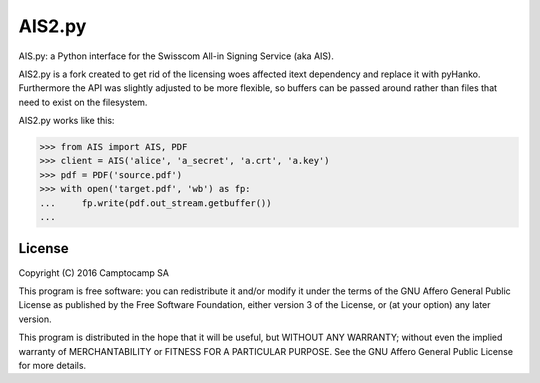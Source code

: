 AIS2.py
=======

.. image:: https://img.shields.io/pypi/v/AIS2.py.svg
    :target: https://pypi.org/project/AIS2.py
    :alt: PyPI version

.. image:: https://img.shields.io/pypi/pyversions/AIS2.py.svg
    :target: https://pypi.org/project/AIS2.py
    :alt: Python versions

.. image:: https://github.com/seantis/AIS2.py/actions/workflows/python-tox.yaml/badge.svg
    :target: https://github.com/seantis/AIS2.py/actions
    :alt: Tests

.. image:: https://codecov.io/gh/seantis/AIS2.py/branch/master/graph/badge.svg?token=NRPFO5L0PG
    :target: https://codecov.io/gh/seantis/AIS2.py
    :alt: Codecov.io

.. image:: https://img.shields.io/badge/pre--commit-enabled-brightgreen?logo=pre-commit&logoColor=white
   :target: https://github.com/pre-commit/pre-commit
   :alt: pre-commit

AIS.py: a Python interface for the Swisscom All-in Signing Service (aka AIS).

AIS2.py is a fork created to get rid of the licensing woes affected itext dependency and replace it with pyHanko. Furthermore the API was slightly adjusted to be more flexible, so buffers can be passed around rather than files that need to exist on the filesystem.

AIS2.py works like this:

.. code-block:: python

    >>> from AIS import AIS, PDF
    >>> client = AIS('alice', 'a_secret', 'a.crt', 'a.key')
    >>> pdf = PDF('source.pdf')
    >>> with open('target.pdf', 'wb') as fp:
    ...     fp.write(pdf.out_stream.getbuffer())
    ...

License
-------

Copyright (C) 2016 Camptocamp SA

This program is free software: you can redistribute it and/or modify
it under the terms of the GNU Affero General Public License as published by
the Free Software Foundation, either version 3 of the License, or
(at your option) any later version.

This program is distributed in the hope that it will be useful,
but WITHOUT ANY WARRANTY; without even the implied warranty of
MERCHANTABILITY or FITNESS FOR A PARTICULAR PURPOSE.  See the
GNU Affero General Public License for more details.
